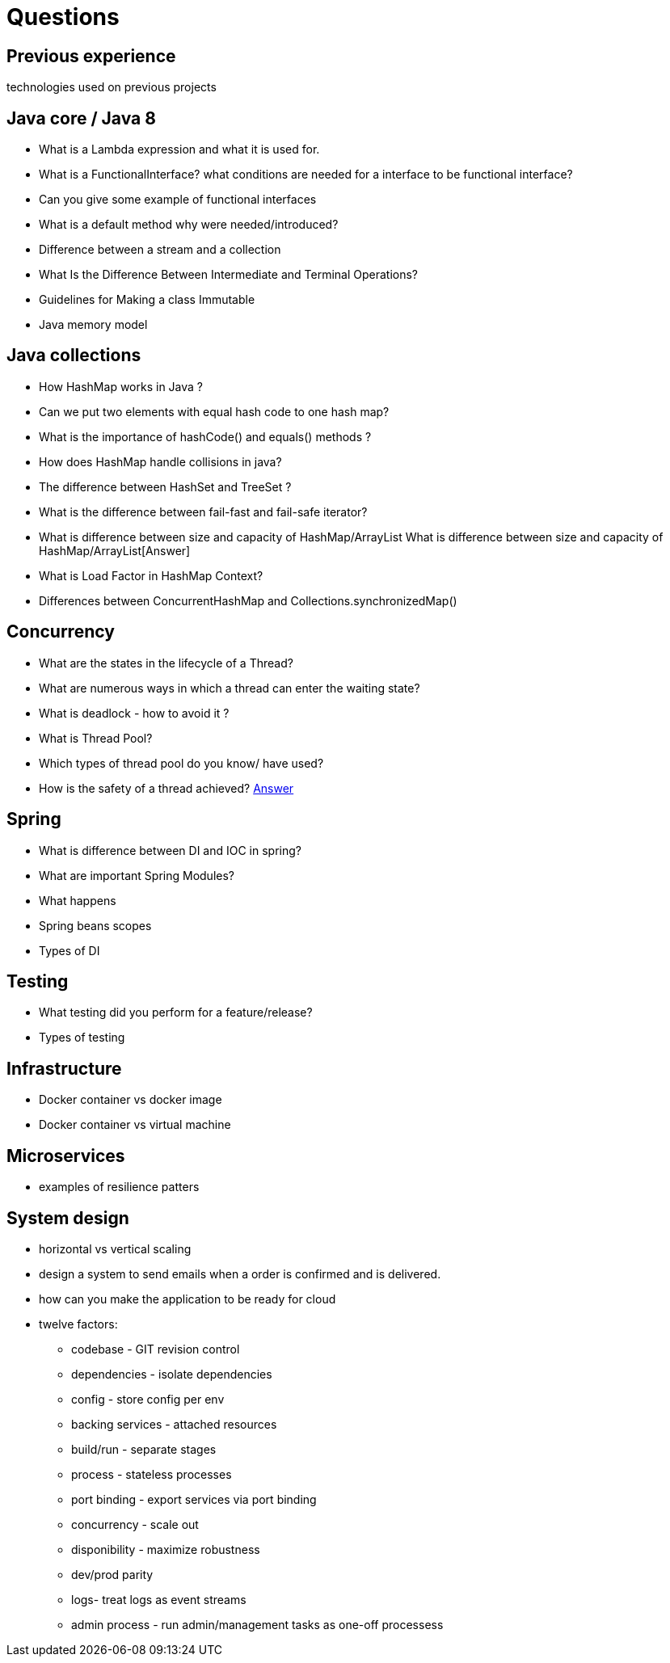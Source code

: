 = Questions

== Previous experience
technologies used on previous projects

== Java core / Java 8
* What is a Lambda expression and what it is used for. 
* What is a FunctionalInterface? what conditions are needed for a interface to be functional interface? 
* Can you give some example of functional interfaces
* What is a default method why were needed/introduced?

* Difference between a stream and a collection
* What Is the Difference Between Intermediate and Terminal Operations?

* Guidelines for Making a class Immutable
* Java memory model

== Java collections
* How HashMap works in Java ?
* Can we put two elements with equal hash code to one hash map?
* What is the importance of hashCode() and equals() methods ? 
* How does HashMap handle collisions in java?
* The difference between HashSet and TreeSet ? 
* What is the difference between fail-fast and fail-safe iterator?
* What is difference between size and capacity of HashMap/ArrayList What is difference between size and capacity of HashMap/ArrayList[Answer]
* What is Load Factor in HashMap Context?

* Differences between ConcurrentHashMap and Collections.synchronizedMap()

== Concurrency
* What are the states in the lifecycle of a Thread?
* What are numerous ways in which a thread can enter the waiting state?
* What is deadlock - how to avoid it ?
* What is Thread Pool?
* Which types of thread pool do you know/ have used?
* How is the safety of a thread achieved? https://github.com/eight9080/notes/blob/master/questions/concurrency.adoc#how-is-the-safety-of-a-thread-achieved[Answer] 

== Spring
* What is difference between DI and IOC in spring? 
* What are important Spring Modules?
* What happens  
* Spring beans scopes
* Types of DI

== Testing
* What testing did you perform for a feature/release?
* Types of testing 

== Infrastructure
* Docker container vs docker image
* Docker container vs virtual machine 

== Microservices
* examples of resilience patters

== System design
* horizontal vs vertical scaling
* design a system to send emails when a order is confirmed and is delivered.  
* how can you make the application to be ready for cloud 
* twelve factors: 
** codebase - GIT revision control
** dependencies - isolate dependencies
** config - store config per env
** backing services - attached resources
** build/run - separate stages
** process - stateless processes
** port binding - export services via port binding 
** concurrency - scale out
** disponibility - maximize robustness
** dev/prod parity
** logs- treat logs as event streams
** admin process - run admin/management tasks as one-off processess

